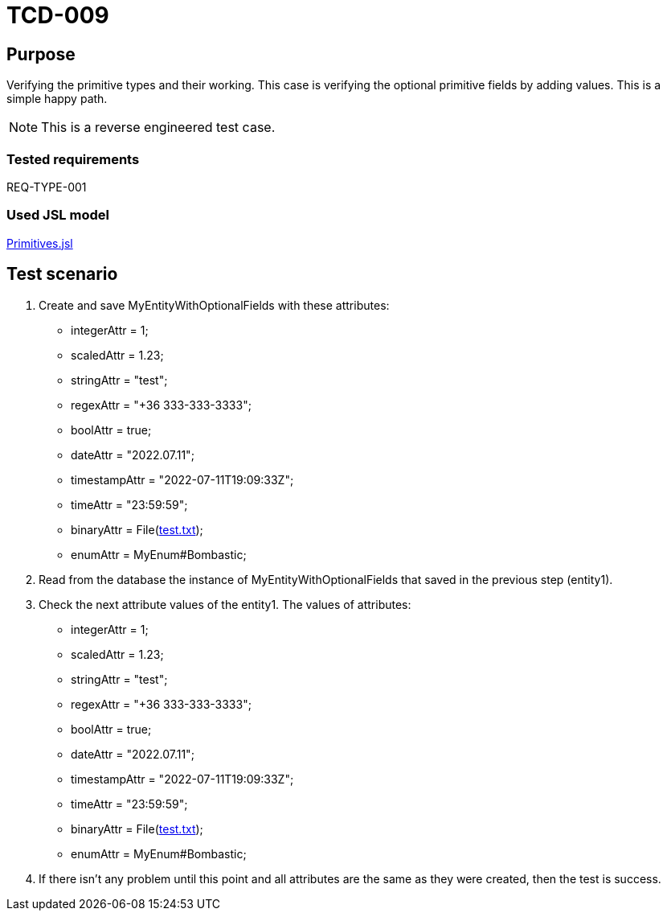 = TCD-009

== Purpose

Verifying the primitive types and their working. This case is verifying the optional primitive fields by adding values. This is a simple happy path.

[NOTE]
This is a reverse engineered test case.

=== Tested requirements

REQ-TYPE-001

=== Used JSL model

xref:resources/Primitives.jsl[Primitives.jsl]

== Test scenario

. Create and save MyEntityWithOptionalFields with these attributes:
    * integerAttr = 1;
    * scaledAttr = 1.23;
    * stringAttr = "test";
    * regexAttr = "+36 333-333-3333";
    * boolAttr = true;
    * dateAttr = "2022.07.11";
    * timestampAttr = "2022-07-11T19:09:33Z";
    * timeAttr = "23:59:59";
    * binaryAttr = File(xref:resources/test.txt[test.txt]);
    * enumAttr = MyEnum#Bombastic;

. Read from the database the instance of MyEntityWithOptionalFields that saved in the previous step (entity1).

. Check the next attribute values of the entity1. The values of attributes:
    * integerAttr = 1;
    * scaledAttr = 1.23;
    * stringAttr = "test";
    * regexAttr = "+36 333-333-3333";
    * boolAttr = true;
    * dateAttr = "2022.07.11";
    * timestampAttr = "2022-07-11T19:09:33Z";
    * timeAttr = "23:59:59";
    * binaryAttr = File(xref:resources/test.txt[test.txt]);
    * enumAttr = MyEnum#Bombastic;

. If there isn't any problem until this point and all attributes are the same as they were created, then the test is success.
